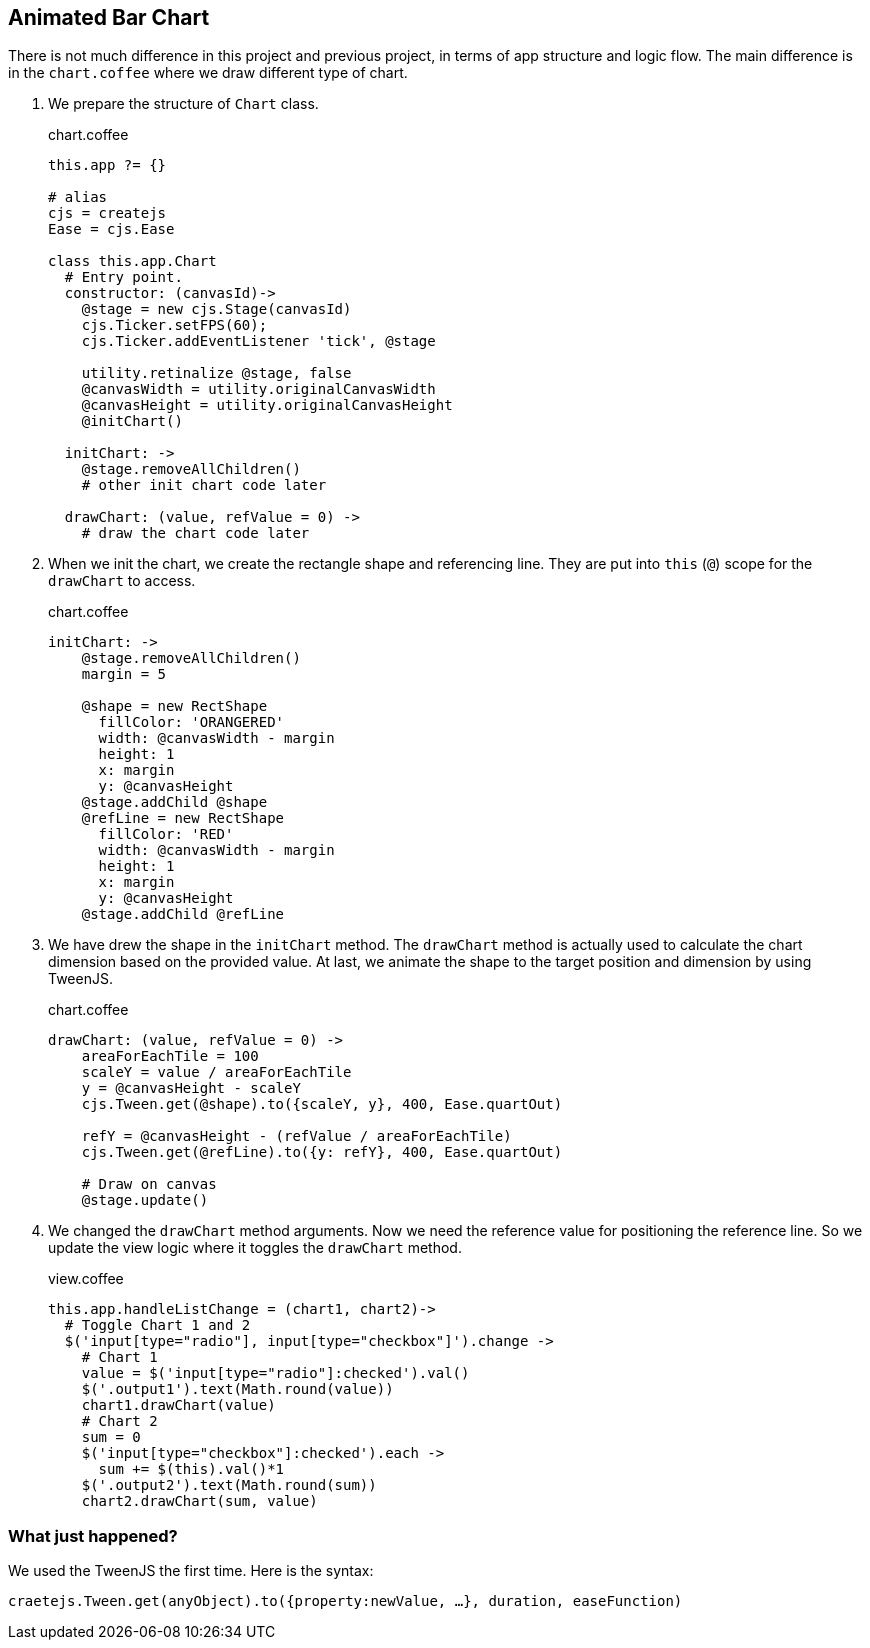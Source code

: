 == Animated Bar Chart

There is not much difference in this project and previous project, in terms of app structure and logic flow. The main difference is in the `chart.coffee` where we draw different type of chart.

1. We prepare the structure of `Chart` class.
+
.chart.coffee
[source,coffeescript]
----
this.app ?= {}

# alias
cjs = createjs
Ease = cjs.Ease

class this.app.Chart
  # Entry point.
  constructor: (canvasId)->
    @stage = new cjs.Stage(canvasId)
    cjs.Ticker.setFPS(60);
    cjs.Ticker.addEventListener 'tick', @stage

    utility.retinalize @stage, false
    @canvasWidth = utility.originalCanvasWidth
    @canvasHeight = utility.originalCanvasHeight
    @initChart()

  initChart: ->
    @stage.removeAllChildren()
    # other init chart code later

  drawChart: (value, refValue = 0) ->
    # draw the chart code later
----

2. When we init the chart, we create the rectangle shape and referencing line. They are put into `this` (`@`) scope for the `drawChart` to access.
+
.chart.coffee
[source,coffeescript]
----
initChart: ->
    @stage.removeAllChildren()
    margin = 5

    @shape = new RectShape
      fillColor: 'ORANGERED'
      width: @canvasWidth - margin
      height: 1
      x: margin
      y: @canvasHeight
    @stage.addChild @shape
    @refLine = new RectShape
      fillColor: 'RED'
      width: @canvasWidth - margin
      height: 1
      x: margin
      y: @canvasHeight
    @stage.addChild @refLine
----

3. We have drew the shape in the `initChart` method. The `drawChart` method is actually used to calculate the chart dimension based on the provided value. At last, we animate the shape to the target position and dimension by using TweenJS.
+
.chart.coffee
[source,coffeescript]
----
drawChart: (value, refValue = 0) ->
    areaForEachTile = 100
    scaleY = value / areaForEachTile
    y = @canvasHeight - scaleY
    cjs.Tween.get(@shape).to({scaleY, y}, 400, Ease.quartOut)

    refY = @canvasHeight - (refValue / areaForEachTile)
    cjs.Tween.get(@refLine).to({y: refY}, 400, Ease.quartOut)

    # Draw on canvas
    @stage.update()
----

4. We changed the `drawChart` method arguments. Now we need the reference value for positioning the reference line. So we update the view logic where it toggles the `drawChart` method.
+
.view.coffee
[source,coffeescript]
----
this.app.handleListChange = (chart1, chart2)->
  # Toggle Chart 1 and 2
  $('input[type="radio"], input[type="checkbox"]').change ->
    # Chart 1
    value = $('input[type="radio"]:checked').val()
    $('.output1').text(Math.round(value))
    chart1.drawChart(value)
    # Chart 2
    sum = 0
    $('input[type="checkbox"]:checked').each ->
      sum += $(this).val()*1
    $('.output2').text(Math.round(sum))
    chart2.drawChart(sum, value)
----

=== What just happened?

We used the TweenJS the first time. Here is the syntax:

[source,js]
----
craetejs.Tween.get(anyObject).to({property:newValue, …}, duration, easeFunction)
----
